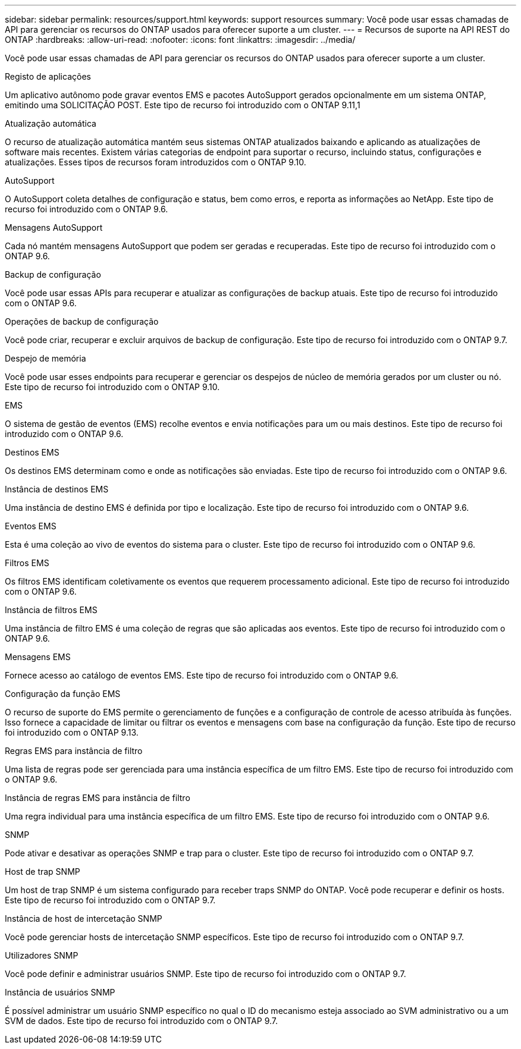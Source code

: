 ---
sidebar: sidebar 
permalink: resources/support.html 
keywords: support resources 
summary: Você pode usar essas chamadas de API para gerenciar os recursos do ONTAP usados para oferecer suporte a um cluster. 
---
= Recursos de suporte na API REST do ONTAP
:hardbreaks:
:allow-uri-read: 
:nofooter: 
:icons: font
:linkattrs: 
:imagesdir: ../media/


[role="lead"]
Você pode usar essas chamadas de API para gerenciar os recursos do ONTAP usados para oferecer suporte a um cluster.

.Registo de aplicações
Um aplicativo autônomo pode gravar eventos EMS e pacotes AutoSupport gerados opcionalmente em um sistema ONTAP, emitindo uma SOLICITAÇÃO POST. Este tipo de recurso foi introduzido com o ONTAP 9.11,1

.Atualização automática
O recurso de atualização automática mantém seus sistemas ONTAP atualizados baixando e aplicando as atualizações de software mais recentes. Existem várias categorias de endpoint para suportar o recurso, incluindo status, configurações e atualizações. Esses tipos de recursos foram introduzidos com o ONTAP 9.10.

.AutoSupport
O AutoSupport coleta detalhes de configuração e status, bem como erros, e reporta as informações ao NetApp. Este tipo de recurso foi introduzido com o ONTAP 9.6.

.Mensagens AutoSupport
Cada nó mantém mensagens AutoSupport que podem ser geradas e recuperadas. Este tipo de recurso foi introduzido com o ONTAP 9.6.

.Backup de configuração
Você pode usar essas APIs para recuperar e atualizar as configurações de backup atuais. Este tipo de recurso foi introduzido com o ONTAP 9.6.

.Operações de backup de configuração
Você pode criar, recuperar e excluir arquivos de backup de configuração. Este tipo de recurso foi introduzido com o ONTAP 9.7.

.Despejo de memória
Você pode usar esses endpoints para recuperar e gerenciar os despejos de núcleo de memória gerados por um cluster ou nó. Este tipo de recurso foi introduzido com o ONTAP 9.10.

.EMS
O sistema de gestão de eventos (EMS) recolhe eventos e envia notificações para um ou mais destinos. Este tipo de recurso foi introduzido com o ONTAP 9.6.

.Destinos EMS
Os destinos EMS determinam como e onde as notificações são enviadas. Este tipo de recurso foi introduzido com o ONTAP 9.6.

.Instância de destinos EMS
Uma instância de destino EMS é definida por tipo e localização. Este tipo de recurso foi introduzido com o ONTAP 9.6.

.Eventos EMS
Esta é uma coleção ao vivo de eventos do sistema para o cluster. Este tipo de recurso foi introduzido com o ONTAP 9.6.

.Filtros EMS
Os filtros EMS identificam coletivamente os eventos que requerem processamento adicional. Este tipo de recurso foi introduzido com o ONTAP 9.6.

.Instância de filtros EMS
Uma instância de filtro EMS é uma coleção de regras que são aplicadas aos eventos. Este tipo de recurso foi introduzido com o ONTAP 9.6.

.Mensagens EMS
Fornece acesso ao catálogo de eventos EMS. Este tipo de recurso foi introduzido com o ONTAP 9.6.

.Configuração da função EMS
O recurso de suporte do EMS permite o gerenciamento de funções e a configuração de controle de acesso atribuída às funções. Isso fornece a capacidade de limitar ou filtrar os eventos e mensagens com base na configuração da função. Este tipo de recurso foi introduzido com o ONTAP 9.13.

.Regras EMS para instância de filtro
Uma lista de regras pode ser gerenciada para uma instância específica de um filtro EMS. Este tipo de recurso foi introduzido com o ONTAP 9.6.

.Instância de regras EMS para instância de filtro
Uma regra individual para uma instância específica de um filtro EMS. Este tipo de recurso foi introduzido com o ONTAP 9.6.

.SNMP
Pode ativar e desativar as operações SNMP e trap para o cluster. Este tipo de recurso foi introduzido com o ONTAP 9.7.

.Host de trap SNMP
Um host de trap SNMP é um sistema configurado para receber traps SNMP do ONTAP. Você pode recuperar e definir os hosts. Este tipo de recurso foi introduzido com o ONTAP 9.7.

.Instância de host de intercetação SNMP
Você pode gerenciar hosts de intercetação SNMP específicos. Este tipo de recurso foi introduzido com o ONTAP 9.7.

.Utilizadores SNMP
Você pode definir e administrar usuários SNMP. Este tipo de recurso foi introduzido com o ONTAP 9.7.

.Instância de usuários SNMP
É possível administrar um usuário SNMP específico no qual o ID do mecanismo esteja associado ao SVM administrativo ou a um SVM de dados. Este tipo de recurso foi introduzido com o ONTAP 9.7.

